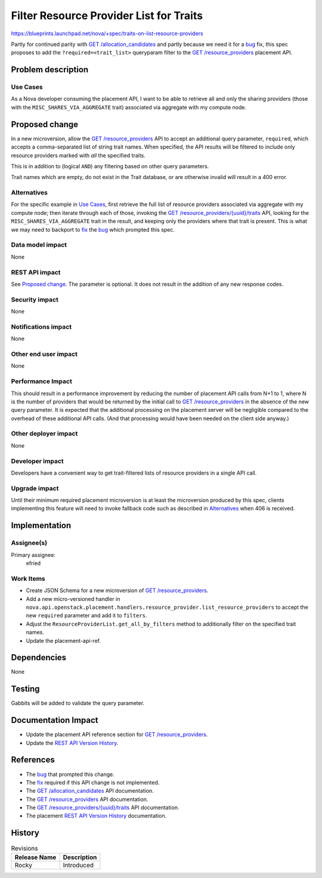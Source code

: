 ..
 This work is licensed under a Creative Commons Attribution 3.0 Unported
 License.

 http://creativecommons.org/licenses/by/3.0/legalcode

========================================
Filter Resource Provider List for Traits
========================================
https://blueprints.launchpad.net/nova/+spec/traits-on-list-resource-providers

Partly for continued parity with `GET /allocation_candidates`_ and partly
because we need it for a `bug`_ fix, this spec proposes to add the
``?required=<trait_list>`` queryparam filter to the `GET /resource_providers`_
placement API.

Problem description
===================
Use Cases
---------
As a Nova developer consuming the placement API, I want to be able to retrieve
all and only the sharing providers (those with the
``MISC_SHARES_VIA_AGGREGATE`` trait) associated via aggregate with my compute
node.

Proposed change
===============
In a new microversion, allow the `GET /resource_providers`_ API to accept an
additional query parameter, ``required``, which accepts a comma-separated list
of string trait names.  When specified, the API results will be filtered to
include only resource providers marked with *all* the specified traits.

This is in addition to (logical ``AND``) any filtering based on other query
parameters.

Trait names which are empty, do not exist in the Trait database, or are
otherwise invalid will result in a 400 error.

Alternatives
------------
For the specific example in `Use Cases`_, first retrieve the full list of
resource providers associated via aggregate with my compute node; then iterate
through each of those, invoking the `GET /resource_providers/{uuid}/traits`_
API, looking for the ``MISC_SHARES_VIA_AGGREGATE`` trait in the result, and
keeping only the providers where that trait is present.  This is what we may
need to backport to fix_ the bug_ which prompted this spec.

Data model impact
-----------------
None

REST API impact
---------------
See `Proposed change`_.  The parameter is optional.  It does not result in the
addition of any new response codes.

Security impact
---------------
None

Notifications impact
--------------------
None

Other end user impact
---------------------
None

Performance Impact
------------------
This should result in a performance improvement by reducing the number of
placement API calls from N+1 to 1, where N is the number of providers that
would be returned by the initial call to `GET /resource_providers`_ in the
absence of the new query parameter.  It is expected that the additional
processing on the placement server will be negligible compared to the overhead
of these additional API calls.  (And that processing would have been needed on
the client side anyway.)

Other deployer impact
---------------------
None

Developer impact
----------------
Developers have a convenient way to get trait-filtered lists of resource
providers in a single API call.

Upgrade impact
--------------
Until their minimum required placement microversion is at least the
microversion produced by this spec, clients implementing this feature will need
to invoke fallback code such as described in `Alternatives`_ when 406 is
received.

Implementation
==============
Assignee(s)
-----------
Primary assignee:
  efried

Work Items
----------
* Create JSON Schema for a new microversion of `GET /resource_providers`_.
* Add a new micro-versioned handler in
  ``nova.api.openstack.placement.handlers.resource_provider.list_resource_providers``
  to accept the new ``required`` parameter and add it to ``filters``.
* Adjust the ``ResourceProviderList.get_all_by_filters`` method to additionally
  filter on the specified trait names.
* Update the placement-api-ref.

Dependencies
============
None

Testing
=======
Gabbits will be added to validate the query parameter.

Documentation Impact
====================
* Update the placement API reference section for `GET /resource_providers`_.
* Update the `REST API Version History`_.

References
==========
* The bug_ that prompted this change.
* The fix_ required if this API change is not implemented.
* The `GET /allocation_candidates`_ API documentation.
* The `GET /resource_providers`_ API documentation.
* The `GET /resource_providers/{uuid}/traits`_ API documentation.
* The placement `REST API Version History`_ documentation.

.. _bug: https://bugs.launchpad.net/nova/+bug/1750084
.. _fix: https://review.openstack.org/#/c/545494/1/nova/scheduler/client/report.py@485
.. _GET /allocation_candidates: https://developer.openstack.org/api-ref/placement/#list-allocation-candidates
.. _GET /resource_providers: https://developer.openstack.org/api-ref/placement/#list-resource-providers
.. _GET /resource_providers/{uuid}/traits: https://developer.openstack.org/api-ref/placement/#list-resource-provider-traits
.. _REST API Version History: https://docs.openstack.org/nova/latest/user/placement.html#rest-api-version-history

History
=======
.. list-table:: Revisions
   :header-rows: 1

   * - Release Name
     - Description
   * - Rocky
     - Introduced
